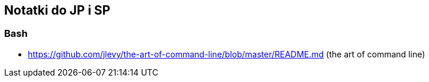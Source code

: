 ## Notatki do JP i SP

### Bash

* https://github.com/jlevy/the-art-of-command-line/blob/master/README.md (the art of command line)
